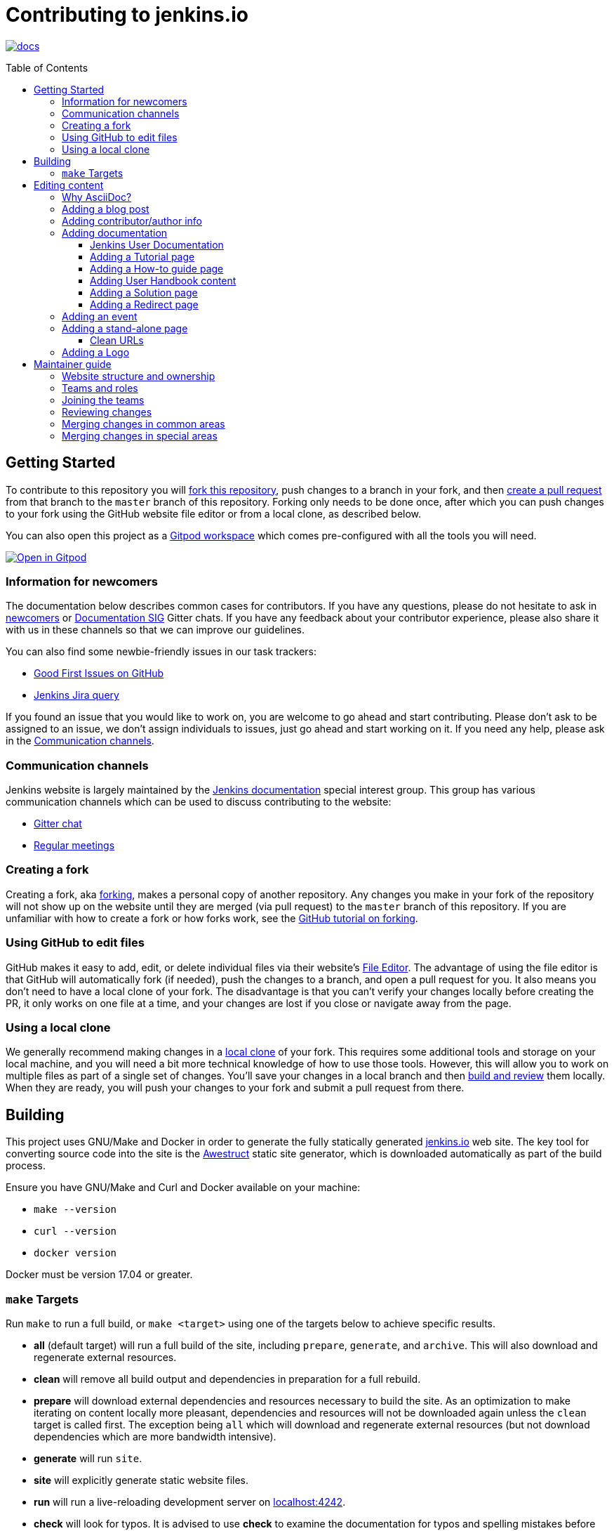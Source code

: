 :toc:
:toc-placement: preamble
:toclevels: 3

= Contributing to jenkins.io

image:https://badges.gitter.im/jenkinsci/docs.svg[link="https://app.gitter.im/#/room/#jenkins/docs:matrix.org"]

toc::[]

== Getting Started

To contribute to this repository you will
link:https://guides.github.com/activities/forking/[fork this repository],
push changes to a branch in your fork, and then
link:https://help.github.com/articles/creating-a-pull-request-from-a-fork/[create a pull request]
from that branch to the `master` branch of this repository.
Forking only needs to be done once, after which you can push changes to your fork
using the GitHub website file editor or from a local clone, as described below.

You can also open this project as a https://www.gitpod.io/[Gitpod workspace] which comes pre-configured with all the tools you will need.

[link="https://gitpod.io/#https://github.com/jenkins-infra/jenkins.io"]
image::https://gitpod.io/button/open-in-gitpod.svg[Open in Gitpod]


[[newcomers]]
=== Information for newcomers

The documentation below describes common cases for contributors.
If you have any questions, please do not hesitate to ask in link:https://app.gitter.im/#/room/#jenkinsci_newcomer-contributors:gitter.im[newcomers] or link:https://app.gitter.im/#/room/#jenkins/docs:matrix.org[Documentation SIG] Gitter chats.
If you have any feedback about your contributor experience, please also share it with us in these channels so that we can improve our guidelines.

You can also find some newbie-friendly issues in our task trackers:

* link:https://github.com/jenkins-infra/jenkins.io/issues?q=is%3Aissue+is%3Aopen+label%3A%22good+first+issue%22[Good First Issues on GitHub]
* link:https://issues.jenkins.io/issues/?filter=18650&jql=project%20%3D%20WEBSITE%20AND%20labels%20%3D%20newbie-friendly%20and%20status%20in%20(Open%2C%20Reopened%2C%20%22To%20Do%22)[Jenkins Jira query]

If you found an issue that you would like to work on, you are welcome to go ahead and start contributing.
Please don't ask to be assigned to an issue, we don't assign individuals to issues, just go ahead and start working on it.
If you need any help, please ask in the xref:contacts[].

[[contacts]]
=== Communication channels

Jenkins website is largely maintained by the link:https://jenkins.io/sigs/docs/[Jenkins documentation] special interest group.
This group has various communication channels which can be used to discuss contributing to the website:

* link:https://app.gitter.im/#/room/#jenkins/docs:matrix.org[Gitter chat]
* link:https://jenkins.io/sigs/docs/#meetings[Regular meetings]

[[forking]]
=== Creating a fork

Creating a fork, aka link:https://guides.github.com/activities/forking/[forking],
makes a personal copy of another repository.
Any changes you make in your fork of the repository will not show up on the website
until they are merged (via pull request) to the `master` branch of this repository.
If you are unfamiliar with how to create a fork or how forks work, see the
link:https://guides.github.com/activities/forking/[GitHub tutorial on forking].

=== Using GitHub to edit files

GitHub makes it easy to add, edit, or delete individual files via their website's
link:https://help.github.com/articles/editing-files-in-your-repository/[File Editor].
The advantage of using the file editor is that GitHub will automatically fork (if needed),
push the changes to a branch, and open a pull request for you.
It also means you don't need to have a local clone of your fork.
The disadvantage is that you can't verify your changes locally before creating the PR,
it only works on one file at a time, and your changes are lost if you close or navigate away from the page.

=== Using a local clone

We generally recommend making changes in a
link:https://help.github.com/articles/cloning-a-repository-from-github/[local clone] of your fork.
This requires some additional tools and storage on your local machine,
and you will need a bit more technical knowledge of how to use those tools.
However, this will allow you to work on multiple files as part of a single set of changes.
You'll save your changes in a local branch and then <<building, build and review>> them locally.
When they are ready, you will push your changes to your fork and submit a pull request from there.

== Building

This project uses GNU/Make and Docker in order to generate the fully statically
generated link:https://jenkins.io[jenkins.io] web site. The key tool for
converting source code into the site is the
link:https://github.com/awestruct/awestruct[Awestruct] static site generator,
which is downloaded automatically as part of the build process.

Ensure you have GNU/Make and Curl and Docker available on your machine:

* `make --version`
* `curl --version`
* `docker version`

Docker must be version 17.04 or greater.

[[make-targets]]
=== `make` Targets

Run `make` to run a full build, or `make <target>` using one of the targets below
to achieve specific results.

* *all* (default target) will run a full build of the site, including
  `prepare`, `generate`, and `archive`. This will also download and regenerate external resources.
* *clean* will remove all build output and dependencies in preparation for a full rebuild.
* *prepare* will download external dependencies and resources necessary to
  build the site. As an optimization to make iterating on content locally more pleasant,
  dependencies and resources will not be downloaded again unless the `clean` target is called first.
  The exception being `all` which will download and regenerate external resources
  (but not download dependencies which are more bandwidth intensive).
* *generate* will run `site`.
* *site* will explicitly generate static website files.
* *run* will run a live-reloading development server on
  link:http://localhost:4242/[localhost:4242].
* *check* will look for typos. It is advised to use  *check* to examine the documentation for typos and spelling mistakes before submitting a pull request.



== Editing content

The majority of what is considered "legacy" content is almost entirely under
`content/blog`. These files represent the structure around the date the original
stories were written in Drupal.

Most content on this site is written up in the AsciiDoc markup language.


==== Why AsciiDoc?

Generally speaking, all documentation should be written in
link:https://asciidoctor.org/docs/what-is-asciidoc/[AsciiDoc]. While most open
source contributors are familiar with
link:https://en.wikipedia.org/wiki/Markdown[Markdown], it has limitations which
make writing in-depth documentation with it problematic. Markdown, as opposed to
link:https://guides.github.com/features/mastering-markdown/[GitHub flavored
Markdown], does not have support for denoting what language source code might be
written in. AsciiDoc supports this natively with the "source code" block:

[source, asciidoc]
----
[source, asciidoc]
\----
This is where I would _cite_ some highlighted AsciiDoc code
\----
----

AsciiDoc has a number of other features which can make authoring of
documentation easier, such as the
"link:https://asciidoctor.org/docs/asciidoc-syntax-quick-reference/#admon-bl[admonition blocks]"
which help call out specific sections, such as:

[source, asciidoc]
----
NOTE: This is a notice that you should pay attention to!

CAUTION: This is a common mistake!
----

Becomes:

NOTE: This is a notice that you should pay attention to!

CAUTION: This is a common mistake!


There are too many other helpful macros and formatting options to list here, so
it is recommended that you refer to the
link:https://asciidoctor.org/docs/asciidoc-syntax-quick-reference[quick reference]
to become more familiar with what is available.

=== Adding a blog post

In order to add a new blog post, create a new file ending in **.adoc** (for
link:https://asciidoctor.org[Asciidoctor]) in the appropriate
`content/blog/<year>/<month>` directory with the full date and a *lowercase*
title for your post. In effect, if you're writing a post that you want to title
"Hello World" on January 1st, 1970, you would create the file:
`content/blog/1970/01/1970-01-01-hello-world.adoc`.

In that file you need to enter some meta-data in the following format:

.1970-01-01-hello-world.adoc
[source,yaml]
----
---
layout: post
title: "Hello World!"
tags:
- jenkins
- timetravel
author: yourgithubname
description: "Short summary for search engines and social media" # optional
opengraph:
  image: /images/folder/icon.png # optional
note: "Here you can mention that this is a guest post" # optional
---
----

This section is referred to as the
link:https://jekyllrb.com/docs/frontmatter/[front matter]. The `layout`
attribute tells the rendering engine to use the "post" layout.
`title` will be the displayed title of the post.

`tags` are descriptive terms for this post.
They can be used to search for all posts for a specific subject,
such as "tutorials" or "plugins".
Tags must contain only numbers and lowercase letters.
Tags must not contain spaces.
Tags should be short, generally one or two words.
Tags containing multiple words should squash all the words together,
as in "continuousdelivery" or "jenkinsworld2017".
Dashes are allowed but should be avoided unless describing a topic that contains
dashes, such as a plugin name that contains dashes.
To see tags people have used before:

[source,sh]
----
egrep -h '^- [^ ]+$' content/blog/*/*/*.adoc | sort | uniq -c
----

The `author` attribute will map your GitHub name to author information which will be displayed in the blogpost.
If this is your first time adding a blog post, please create an author file as documented in the section below.
Once your author file is defined, you can return to your blog post file
(`1970-01-01-hello-world.adoc`), finish creating the "front matter" and then
write your blog post!

Images for blog posts should be placed in subdirectories of the `content/images/post-images/` directory.
If a blog post is describing "feature-x" then the images might be in `content/images/post-images/feature-x/`.

The `opengraph` section is optional. It allows you to define a preview of
the article for social media. The `image` attribute should be a PNG or JPEG image
with more than 200px in each dimension and preferred aspect ratio about 2:1. For
more information, see the documentation for link:https://developers.facebook.com/docs/sharing/webmasters/images/[Facebook],
and link:https://developer.twitter.com/en/docs/tweets/optimize-with-cards/overview/summary-card-with-large-image.html[Twitter].

The `note` will be shown as a note at the top of the post,
but will be omitted from the post summary on the blog front page. 
It is intended for identifying posts by guest authors and posts that were also published somewhere else.

Once you have everything ready, you may
link:https://help.github.com/articles/creating-a-pull-request/[create a pull
request] containing your additions.

TIP: If you're unfamiliar with the AsciiDoc syntax, please consult this
link:https://asciidoctor.org/docs/asciidoc-syntax-quick-reference/[handy quick
reference guide].

=== Adding contributor/author info

Contributor info might be needed for creating a blogpost,
but it is also used in other locations to reference contributors (e.g. in GSoC projects or SIG pages).

Please also create a "contributor" file in `content/_data/authors/` with the file named `yourgithubname.adoc`.
The format of this file should be:

.yourgithubname.adoc
[source, asciidoc]
----
---
name: "Your Display Name"
twitter: meontwitter
github: yourgithubname
---

This is an *AsciiDoc* formatted bio, but it is completely optional!
---
----

Only the `name:` and `github:` sections are mandatory.

You may also add an avatar image file for yourself in `content/images/avatars/`
with the file named `yourgithubname.jpg`.
You can use an image file with one of the following extensions:
`.bmp`, `.gif`, `.ico`, `.jpg`, `.jpeg`, `.png`, `.svg`.
The image should be square (e.g. 400x400 pixels) to render properly.

=== Adding documentation

This repository holds the central documentation for the Jenkins project, which
can be broken down into three categories:

. *Jenkins User Documentation* - for people who want to _use_ Jenkins's existing
  functionality and plugin features. The documentation model that the content is
  based on is described in Michael Nicholson's blog post
  "link:https://www.divio.com/blog/beginners_guide_to_documentation/[Beginner's Guide to Documentation: Here's What You Need to Know]". Refer to the
  <<jenkins-user-documentation,Jenkins User Documentation>> section below for
  details on how this content is structured.
. *Extend Jenkins Documentation* - this documentation is for people who want to
  _extend_ the functionality of Jenkins by developing their own Jenkins plugins.
  Like the Jenkins User Documentation (above), the content is based on the same
  link:https://www.divio.com/blog/beginners_guide_to_documentation/[documentation model]. The
  content for this set of documentation is written up as a combination of
  `.haml` and `.adoc` files located in the
  link:content/doc/developer[`content/doc/developer/`]
  directory. Read more about adding pages to this documentation in
  <<adding-a-stand-alone-page,Adding a stand-alone-page>>.
. *Solution pages* - topic-specific destination pages providing a high-level
  overview of a topic with links into getting started guides, handbook chapters,
  relevant plugins and multimedia related to the topic. Be aware that some of
  this content might already be present in the Jenkins User / Extend Jenkins
  Documentation.

The documentation pages can use the same metadata (`title`, `description`, `opengraph:image`)
as blog posts.

==== Jenkins User Documentation

The Jenkins User Documentation consists of the following parts:

* *Tutorials* - these are step-by-step guides that teach users, relatively new to
  Continuous Integration (CI) / Continuous Delivery (CD), concepts about how to
  implement their project (of a particular tech stack) in Jenkins. A tutorial's
  content is based on the "tutorial" description in Michael Nicholson's blog post
  "link:https://www.divio.com/blog/beginners_guide_to_documentation/[Beginner's Guide to Documentation: Here's What You Need to Know]". Read more about
  <<adding-a-tutorial-page,Adding a Tutorial page>>.
* *How-to guides* - these are short guides consisting of procedures to get the
  reader started with specific/common use-case scenarios. They could also be
  guides that assist with overcoming commonly encountered issues - thereby
  behaving as a form of knowledgebase article. A how-to guide's content goes
  beyond the more general scope of a topic in the User Handbook, but these
  guides do not hand-hold or teach the reader using very specific scenarios
  (e.g. forking a given repo), as the *Tutorials* do. A how-to guide's content
  is based on the "how-to guide" description in Michael Nicholson's blog post
  "link:https://www.divio.com/blog/beginners_guide_to_documentation/[Beginner's Guide to Documentation: Here's What You Need to Know]". While there are currently no "how-to guides" yet, this
  section will be added when good candidate guides arise.
* *User Handbook* - rich and in-depth documentation, separated into chapters,
  each of which covers a given topic/feature of Jenkins. This is conceptually
  and structurally similar to the
  link:https://www.freebsd.org/doc/en_US.ISO8859-1/books/handbook/[FreeBSD
  Handbook]. The User Handbook covers the fundamentals on how to use Jenkins as
  well as content which is not explained in the *Tutorials* or *How-to Guides*
  (above). This content is based predominantly on the "technical reference" description in
  Michael Nicholson's blog post
  "link:https://www.divio.com/blog/beginners_guide_to_documentation/[Beginner's Guide to Documentation: Here's What You Need to Know]" blog post, with appropriate "discussion"- (i.e.
  background/overview material) and general "how-to guide"- (i.e. specific to
  the chapter/topic in question) like material. Read more about
  <<adding-user-handbook-content,Adding User Handbook content>>.
* *Resources*:
** The Pipeline Syntax Reference is a link to the published
   link:content/doc/book/pipeline/syntax.adoc[syntax.adoc]
   reference page in the *User Handbook*.
** The Pipeline Steps Reference consists of Asciidoc files which are
   auto-generated from content within the relevant Pipeline plugin source code.
   Therefore, to contribute to this content, you need to edit the relevant
   plugin's source code.
* *Recent Tutorial Blog Posts* - these are a list of the most recently
  published blog posts presented as tutorials (and tagged with the *tutorial*
  tag).
* *Guided Tour* (Deprecated) - This part of the documentation is
  being decommissioned in favor of the *Tutorials* and *How-to guides*
  parts, both of which focus more on teaching people how to use Jenkins
  or helping people with specific use-cases. Once all the
  content from the *Guided Tour* is sufficiently captured in
  those other parts, this part will be removed. +
  Unless existing content in the *Guided Tour* needs to be updated
  because it is incorrect or misleading (perhaps as a result of a Jenkins
  update), avoid making additional contributions to this part.


==== Adding a Tutorial page

A tutorial is presented on its own page, each of which is written up as an
`.adoc` file located in the link:content/doc/tutorials[`content/doc/tutorials/`]
directory. If an `.adoc` file name begins with a underscore (e.g.
link:content/doc/tutorials/_prerequisites.adoc[`content/doc/tutorials/_prerequisites.adoc`]),
this means that the content is used as an
link:https://asciidoctor.org/docs/asciidoc-syntax-quick-reference/#include-files[Asciidoc
inclusion] on another page.


==== Adding a How-to guide page

This section will be completed when the first (or first set of) "how-to guides"
are written.


==== Adding User Handbook content

The different chapters for the Handbook are located in the
link:content/doc/book[`content/doc/book/`] directory.

To add a chapter:

. Add a new subdirectory (within this directory) whose name reflects your
  chapter title.
. Specify this subdirectory's name as a new entry in the
  link:content/doc/book/_book.yml[`content/doc/book/_book.yml`] file. The
  position of the entry in this file determines the order in which the chapter
  appears in the User Handbook.
. Create an `index.adoc` file within the subdirectory you created above. Feel
  free to copy another chapter's `index.adoc` content as a template/starting
  point. The content on this page should be an overview (i.e. "discussion"
  material) about the subject of this chapter (e.g. some big new Jenkins
  feature). +
  Once you do this, the chapters will automatically surface on the User Handbook
  home page
  (provided by
  link:content/doc/book/index.html.haml[`content/doc/book/index.html.haml`]),
  which will automatically appear https://jenkins.io/doc/book/[here] (and in the
  TOC on the left of this page) when accepted. +
  Once you do add some topics to this chapter page as well as additional pages
  of topics within a chapter (see below), it's recommended that you link to
  these topics from within the overview (to help readers find this information).

To add a page (i.e. "section") within a chapter:

. Within the relevant chapter subdirectory, create a new `.adoc` file whose name
  reflects your page title. Feel free to copy another section's `.adoc` content
  as a template/starting point.
. Specify this `.adoc` file's name as a new entry in a `_chapter.yml` file
  within this directory. Feel free to copy an empty `_chapter.yml` file from
  another subdirectory/chapter (e.g. from the `glossary` directory). The
  position of the entry in this file determines the order in which the page
  appears within the chapter. +
  Once you do this, the pages will automatically surface on the User Handbook
  home page
  (provided by
  link:content/doc/book/index.html.haml[`content/doc/book/index.html.haml`]),
  which will automatically appear https://jenkins.io/doc/book/[here] (and the
  TOC on the left of this page) when accepted. +
  The content on this page should be predominantly "reference" material about
  the subject of page (e.g. more detailed information about a specific aspect
  of the big new feature). These pages may contain appropriate "discussion"- and
  "how-to guide"-like material (i.e. overviews and procedures) relevant to the
  subject to make the content more useful.


==== Adding a Solution page

Solution pages are somewhat *special* insofar that they are not generally
AsciiDoc files, but rather link:http://haml.info[Haml] templates. All the
solution pages are located in the link:content/solutions[`content/solutions/`]
directory hierarchy, with some data provided for the solution pages in
link:content/_data/solutions[`content/_data/solutions/`].

IMPORTANT: The naming of a solution page template (`pipeline.html.haml`) must
match the data file in `content/_data/solutions`, e.g. `pipeline.yml`

New solution pages should help guide a reader to documentation and resources
about a very specific topic, or use-case, on Jenkins. How specific/niche the
solution pages should be requires a bit of judgement, for example "Jenkins for
Visual C++" is probably too niche to fill out a page with a rich set of plugins,
presentations and links to documentation.  A page "Jenkins for C/C++" would
still be relatively specific, and could easily include a section for Visual
C++/Windows specific content.

==== Adding a Redirect page

Sometimes we need a page in the site that automatically redirects us to another page.
Common cases for a page redirect include:

Links from core or a plugin to commonly requested information::
The Jenkins 'reverse proxy configuration' page or the 'How to report an issue' page.
Jenkins includes a hyperlink to a specific `jenkins.io` page and the `jenkins.io` page redirects to the preferred location.
The preferred location can be changed without modifying the software that includes the hyperlink.

Page replacement or removal::
Sometimes a page needs to be moved or removed.
When the user opens the moved page, the redirect automatically opens the new location.
When the user opens a removed page, the redirect can take them to a different location or to the `/404/index.html` "not found" page

Redirects are implemented with a `layout: redirect` and the property `redirect_url` assigned the URL to the destination of the redirect.
Redirects can be placed in any of the content locations (like `projects/` and `docs/`).
Redirects that need a shorter link are created by convention in the `content/redirect/` folder

Oleg Nenashev has provided a link:https://youtu.be/-cGeb2wtg4I[brief video tutorial] that shows how to create and test a redirect with `jenkins.io`.

=== Adding an event

To add an event to the Jenkins event calendar, create a file in the
`https://github.com/jenkins-infra/jenkins.io/tree/master/content/_data/events[content/_data/events/]`
folder of this repo.

To create a file in this folder using the GitHub web editor,
link:https://github.com/jenkins-infra/jenkins.io/new/master/content/_data/events[open this page in a new tab].

Name the file using the pattern `<DATE>-<CITY><OPTIONAL_ID>.adoc`:

* DATE -
  The date of the event written as `YYYY-MM-DD`.
  For a multi-day event, use the starting day.
* CITY -
  The name of the city in lowercase letters without modifiers/accents
  (only the characters "a-z") and using dashes instead of spaces.
  For an online JAM, the city name should be "online".
* OPTIONAL_ID -
  If there is more than one event in the same city on a specific day,
  add an OPTIONAL_ID as a dash and a number (1-9).

Examples: `content/_data/events/2017-08-28-munchen.adoc`, `content/_data/events/2016-12-01-san-francisco-1.adoc`, `content/_data/events/2019-12-01-online-meetup.adoc`

Then, in that file put the following:

[source, asciidoc]
----
---
title: "<EVENT_NAME>"
location: "<LOCATION>"
date: "<DATE_TIME>"
link: "<LINK>"
---

<DESCRIPTION>
----

* EVENT_NAME - The name of the event.  
  Note, this is not the _subject_ of the event, but the _name_. Examples: "Seattle JAM", "DevOps World 2022".
  Basically, take a look at the events list on 
  link:https://jenkins.io/events/[] as though you were trying to choose events you would go to. 
  "August JAM" is not specific enough, but "DevOps World 2022" is.
* LOCATION - Location of the meetup. The recommended format is `CITY, COUNTRY`, e.g. "Seattle, USA" or "Paris, France".
  States may be specified if needed.
  Use "Online" for online events like link:https://www.meetup.com/Jenkins-online-meetup/[Jenkins Online Meetup]
* DATE_TIME - The date and time of the event in the format: `YYYY-MM-DDTHH:MM:00`.
  The time should be when the event occurs in the local time zone and always using 24-hour format.
  For online JAMs, use Pacific Time.
* LINK - a link to a page with more event information.
* DESCRIPTION - A description of the event in Asciidoc format.
  This may include the name and bio of the speakers, the subjects to be presented,
  links to related content, or any other information that seems relevant.
+
The description may be written in a local language for the event,
  and using any unicode characters desired.
  If not written in a language understood by the submitter of the event,
  the submitter must do due diligence to make sure that what is being posted is appropriate content -
  either by asking someone for help or using translation software.

Examples:

.content/_data/events/2017-08-28-san-francisco.adoc
[source, asciidoc]
----
---
name: "Jenkins World 2017"
date: "2017-08-28T09:00:00"
link: "https://www.cvent.com/events/jenkins-world-2017/event-summary-1d623ea19a4a4af58e9a207ff0f020db.aspx"
---

Jenkins World is THE event for everything Jenkins - community, CloudBees, ecosystem, and DevOps.
----

.content/_data/events/2017-06-13-seattle.adoc
[source, asciidoc]
----
---
title: "Seattle JAM"
date: "2017-06-13T18:00:00"
link: "https://www.meetup.com/Seattle-Jenkins-Area-Meetup/events/240428203/"
---

Zero to Continuous Delivery with Jenkins Blue Ocean

Presenter: Kohsuke Kawaguchi
----

If using the GitHub UI to create this file,
commit the file using the "Create a new branch for this commit and start a pull request" option.
If working via a local clone, commit the change, push to a branch, and start a PR as usual.

=== Adding a stand-alone page

Encouraged formats:

* link:https://asciidoctor.org[Asciidoctor] (basic content creation)
  (link:https://asciidoctor.org/docs/asciidoc-syntax-quick-reference/[AsciiDoc
  syntax quick reference])
* link:http://haml.info[Haml] (more advanced/custom page)
  (link:http://haml.info/docs/yardoc/file.REFERENCE.html[Haml syntax reference])

Adding a new page is as easy as adding a new file to the
link:content/[`content/`] directory. It is important to keep in mind that the
filename you choose *will be the URL of your page*, so ensure you have a
*lowercase* and useful filename.


The link:content/index.html.haml[`content/index.html.haml`] page is one such
example of a special-case, standalone page.


==== Clean URLs

In order to have a clean URL, e.g. "https://jenkins.io/my-clean-url", you would
need to create a directory with your content in it. Using the above example, I
would create the directory `content/my-clean-url` and if I were creating an
Asciidoc file, I would then create the file `content/my-clean-url/index.adoc`.
(Advanced Haml users would create `content/my-clean-url/index.html.haml`).

=== Adding a Logo

In order to add a new logo, please submit a pull request, 
adding a new metadata `.yml` file in `content/_data/logo` and a 
new directory containing the logo assets into `content/images/logos/`.

Requirements to the images:

* All submitted images are licensed under the link:https://creativecommons.org/licenses/by-sa/3.0/[Creative Commons Attribution-ShareAlike 3.0 Unported License]
* At least 2 images are needed: full-size PNG and another PNG which has a 256px height
** Images should not contain the "Jenkins" or other text in the bottom like you may see on stickers.
   We publish only logos on the site, text can be added in credits
** It is recommended to add PNGs without background
** PNGs should be losslessly optimized using special tools for that, e.g. link:https://pmt.sourceforge.io/pngcrush/[pngcrush]
* SVG or other vector formats can be added to the image 

Each logo is identified by a unique ID (e.g. `imageId`), all images should be stored in a `content/images/logos/${imageId}`.
Metadata file for the image would be `content/_data/logo/${imageId}`.
An example of such a metadata file is:

```yaml
---
name: 'My Jenkins'
url: 'logos/${imageId}/${imageId}.png'
url_256: 'logos/${imageId}/256.png'
vector: 'logos/${imageId}/${imageId}.svg'
credit: 'Your Name'
credit_url: 'https://twitter.com/yourtwitteraccount'
```
== Maintainer guide

This section contains information for contributors who are interested to help with the Jenkins website maintenance.

=== Website structure and ownership

The Jenkins website hosts various content: user and developer documentation, blog, governance materials, pages for special interest groups and sub-projects, etc.
This information is maintained by multiple teams.
Ownership domains are also defined in the link:/.github/CODEOWNERS[CODEOWNERS] file.
Note that this file might be out of date or missing some entries, so common sense there applies.

Notable special areas:

* link:https://jenkins.io/project[Governance documents] - Managed by the link:https://www.jenkins.io/project/board/#current-board-members[Governance Board]
* Jenkins core changelogs - Managed by the link:https://github.com/jenkinsci/jenkins/blob/master/docs/MAINTAINERS.adoc#roles[Jenkins core maintainers]
* Security pages and advisories under `jenkins.io/security/` - Managed by the link:https://www.jenkins.io/security/team/[Jenkins Security Team]
* Event pages under `jenkins.io/events/` - Managed by event organizers, link:https://www.jenkins.io/sigs/advocacy-and-outreach/[Advocacy and Outreach SIG] and the link:https://www.jenkins.io/project/team-leads/#events[Jenkins Events Officer]
* SIG and sub-project pages - Managed by teams

Areas not in this file are considered as _common areas_ and maintained by teams listed below.

=== Teams and roles

There are 2 teams which maintain the majority of the website content except special areas:

* link:https://github.com/orgs/jenkins-infra/teams/jenkins-io-triage[Triage] team which performs triage and reviews the submitted issues and pull requests.
* link:https://github.com/orgs/jenkins-infra/teams/copy-editors[Copy Editors] team which, in addition to reviews and triage, has permissions to copy-edit and merge submitted changes.

Both teams operate under the umbrella of link:https://www.jenkins.io/sigs/docs/[Jenkins Documentation Special Interest Group] led by the link:https://www.jenkins.io/project/team-leads/#documentation[Documentation Officer].

=== Joining the teams

If you are interested to join the Triage or Copy Editors team, 
you can request membership in the link:https://groups.google.com/d/forum/jenkinsci-dev[Jenkins Developer mailing list] or in the link:https://www.jenkins.io/sigs/docs/[Documentation SIG channels].
The request will be processed and discussed by the community, and then the link:https://www.jenkins.io/project/team-leads/#documentation[documentation officer] will make a decision.

Eligibility requirements:

* Membership in both teams requires a track of contributions to the Jenkins website and/or documentation.
  _Triage_ team is effectively an onboarding team for contributors interested in becoming copy editors,
  and this team has a low entry bar.
* Applicants to the _Copy Editors_ team should have a signed link:https://github.com/jenkinsci/infra-cla[Contributor License Agreement].

[[reviewing]]
=== Reviewing changes

There are many pull requests being submitted to jenkins.io every week.
Reviews are driven by the community, and any contributions are always welcome.
Reviews may take some time depending on availability of contributors.

Some tips for contributors:

* Pull requests are open to public, and any GitHub user can review changes and provide feedback.
  If you are interested to review changes, please just do so (and thanks in advance!). 
  No special permissions needed
* If you need help with reviews for documentation changes,
  you can ask in the link:https://app.gitter.im/#/room/#jenkins/docs:matrix.org[Documentation SIG Gitter channel].

[[merging-common]]
=== Merging changes in common areas

Common area process applies when there is no special ownership or process defined.
Pull requests to common areas can be merged by any _Copy Editor_ once all of the following apply:

* Conversations in the pull request are completed OR it is explicit that a reviewer does not block the change (often indicated by line comments attached to an approving PR review, or by using the term "nit", from "nit-picking")
* There are enough approvals
** For trivial changes (typo fixes, minor improvements) - 1 approval from a _Copy Editor_
** For major changes - at least 2 approvals from reviewers.

[[merging-special-areas]]
=== Merging changes in special areas

Special areas are managed by their owners.
_Copy Editors_ should not merge substantial changes in these areas unless they get explicit sign-off from owners identified in the link:/.github/CODEOWNERS[CODEOWNERS].
Minor changes like typo fixes might be integrated by _Copy Editors_.
